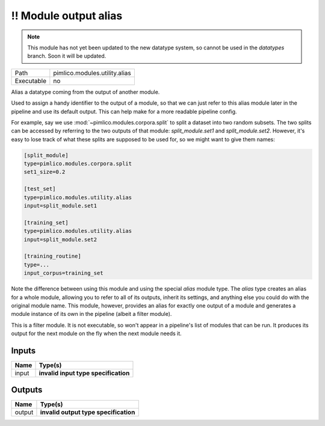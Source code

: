 !! Module output alias
~~~~~~~~~~~~~~~~~~~~~~

.. py:module:: pimlico.modules.utility.alias

.. note::

   This module has not yet been updated to the new datatype system, so cannot be used in the `datatypes` branch. Soon it will be updated.

+------------+-------------------------------+
| Path       | pimlico.modules.utility.alias |
+------------+-------------------------------+
| Executable | no                            |
+------------+-------------------------------+

Alias a datatype coming from the output of another module.

Used to assign a handy identifier to the output of a module, so that we can just refer to this
alias module later in the pipeline and use its default output. This can help make for a more
readable pipeline config.

For example, say we use :mod:`~pimlico.modules.corpora.split` to split a dataset into two random
subsets. The two splits can be accessed by referring to the two outputs of that module:
`split_module.set1` and `split_module.set2`. However, it's easy to lose track of what these splits
are supposed to be used for, so we might want to give them names:

.. code-block:: ini

   [split_module]
   type=pimlico.modules.corpora.split
   set1_size=0.2

   [test_set]
   type=pimlico.modules.utility.alias
   input=split_module.set1

   [training_set]
   type=pimlico.modules.utility.alias
   input=split_module.set2

   [training_routine]
   type=...
   input_corpus=training_set

Note the difference between using this module and using the special `alias` module type. The `alias`
type creates an alias for a whole module, allowing you to refer to all of its outputs, inherit its settings,
and anything else you could do with the original module name. This module, however, provides an alias for
exactly one output of a module and generates a module instance of its own in the pipeline (albeit a
filter module).

.. todo::

   Update to new datatypes system and add test pipeline


This is a filter module. It is not executable, so won't appear in a pipeline's list of modules that can be run. It produces its output for the next module on the fly when the next module needs it.

Inputs
======

+-------+--------------------------------------+
| Name  | Type(s)                              |
+=======+======================================+
| input | **invalid input type specification** |
+-------+--------------------------------------+

Outputs
=======

+--------+---------------------------------------+
| Name   | Type(s)                               |
+========+=======================================+
| output | **invalid output type specification** |
+--------+---------------------------------------+

